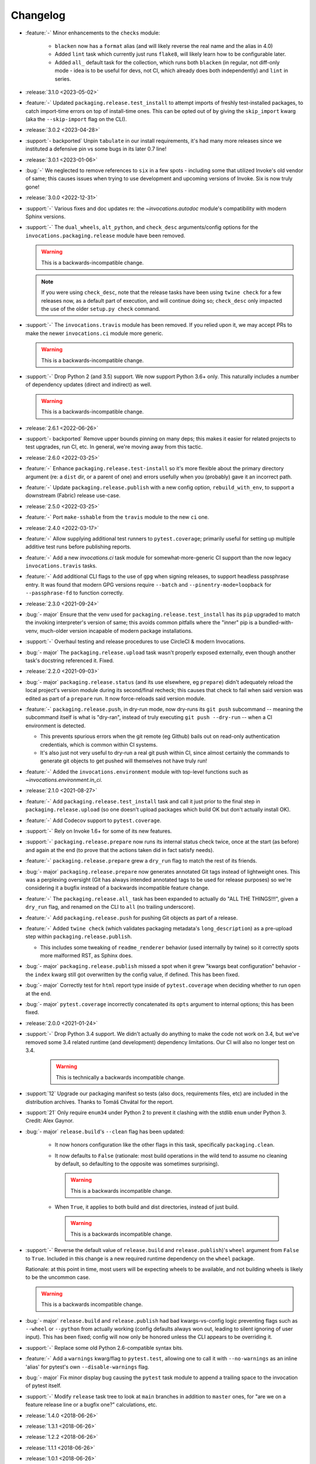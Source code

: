 =========
Changelog
=========

- :feature:`-` Minor enhancements to the ``checks`` module:

    - ``blacken`` now has a ``format`` alias (and will likely reverse the real
      name and the alias in 4.0)
    - Added ``lint`` task which currently just runs ``flake8``, will likely
      learn how to be configurable later.
    - Added ``all_`` default task for the collection, which runs both
      ``blacken`` (in regular, not diff-only mode - idea is to be useful for
      devs, not CI, which already does both independently) and ``lint`` in
      series.

- :release:`3.1.0 <2023-05-02>`
- :feature:`-` Updated ``packaging.release.test_install`` to attempt imports of
  freshly test-installed packages, to catch import-time errors on top of
  install-time ones. This can be opted out of by giving the ``skip_import``
  kwarg (aka the ``--skip-import`` flag on the CLI).
- :release:`3.0.2 <2023-04-28>`
- :support:`- backported` Unpin ``tabulate`` in our install requirements, it's
  had many more releases since we instituted a defensive pin vs some bugs in
  its later 0.7 line!
- :release:`3.0.1 <2023-01-06>`
- :bug:`-` We neglected to remove references to ``six`` in a few spots -
  including some that utilized Invoke's old vendor of same; this causes issues
  when trying to use development and upcoming versions of Invoke. Six is now
  truly gone!
- :release:`3.0.0 <2022-12-31>`
- :support:`-` Various fixes and doc updates re: the `~invocations.autodoc`
  module's compatibility with modern Sphinx versions.
- :support:`-` The ``dual_wheels``, ``alt_python``, and ``check_desc``
  arguments/config options for the ``invocations.packaging.release`` module
  have been removed.

  .. warning:: This is a backwards-incompatible change.

  .. note::
      If you were using ``check_desc``, note that the release tasks have been
      using ``twine check`` for a few releases now, as a default part of
      execution, and will continue doing so; ``check_desc`` only impacted the
      use of the older ``setup.py check`` command.

- :support:`-` The ``invocations.travis`` module has been removed. If you
  relied upon it, we may accept PRs to make the newer ``invocations.ci`` module
  more generic.

  .. warning:: This is a backwards-incompatible change.

- :support:`-` Drop Python 2 (and 3.5) support. We now support Python
  3.6+ only. This naturally includes a number of dependency updates (direct and
  indirect) as well.

  .. warning:: This is a backwards-incompatible change.

- :release:`2.6.1 <2022-06-26>`
- :support:`- backported` Remove upper bounds pinning on many deps; this makes
  it easier for related projects to test upgrades, run CI, etc. In general,
  we're moving away from this tactic.
- :release:`2.6.0 <2022-03-25>`
- :feature:`-` Enhance ``packaging.release.test-install`` so it's more flexible
  about the primary directory argument (re: a ``dist`` dir, or a parent of one)
  and errors usefully when you (probably) gave it an incorrect path.
- :feature:`-` Update ``packaging.release.publish`` with a new config option,
  ``rebuild_with_env``, to support a downstream (Fabric) release use-case.
- :release:`2.5.0 <2022-03-25>`
- :feature:`-` Port ``make-sshable`` from the ``travis`` module to the new
  ``ci`` one.
- :release:`2.4.0 <2022-03-17>`
- :feature:`-` Allow supplying additional test runners to ``pytest.coverage``;
  primarily useful for setting up multiple additive test runs before publishing
  reports.
- :feature:`-` Add a new `invocations.ci` task module for somewhat-more-generic
  CI support than the now legacy ``invocations.travis`` tasks.
- :feature:`-` Add additional CLI flags to the use of ``gpg`` when signing
  releases, to support headless passphrase entry. It was found that modern GPG
  versions require ``--batch`` and ``--pinentry-mode=loopback`` for
  ``--passphrase-fd`` to function correctly.
- :release:`2.3.0 <2021-09-24>`
- :bug:`- major` Ensure that the venv used for
  ``packaging.release.test_install`` has its ``pip`` upgraded to match the
  invoking interpreter's version of same; this avoids common pitfalls where the
  "inner" pip is a bundled-with-venv, much-older version incapable of modern
  package installations.
- :support:`-` Overhaul testing and release procedures to use CircleCI & modern
  Invocations.
- :bug:`- major` The ``packaging.release.upload`` task wasn't properly exposed
  externally, even though another task's docstring referenced it. Fixed.
- :release:`2.2.0 <2021-09-03>`
- :bug:`- major` ``packaging.release.status`` (and its use elsewhere, eg
  ``prepare``) didn't adequately reload the local project's version module
  during its second/final recheck; this causes that check to fail when said
  version was edited as part of a ``prepare`` run. It now force-reloads said
  version module.
- :feature:`-` ``packaging.release.push``, in dry-run mode, now dry-runs its
  ``git push`` subcommand -- meaning the subcommand itself is what is
  "dry-ran", instead of truly executing ``git push --dry-run`` -- when a CI
  environment is detected.

  - This prevents spurious errors when the git remote (eg Github) bails out on
    read-only authentication credentials, which is common within CI systems.
  - It's also just not very useful to dry-run a real git push within CI, since
    almost certainly the commands to generate git objects to get pushed will
    themselves not have truly run!

- :feature:`-` Added the ``invocations.environment`` module with top-level
  functions such as `~invocations.environment.in_ci`.
- :release:`2.1.0 <2021-08-27>`
- :feature:`-` Add ``packaging.release.test_install`` task and call it just
  prior to the final step in ``packaging.release.upload`` (so one doesn't
  upload packages which build OK but don't actually install OK).
- :feature:`-` Add Codecov support to ``pytest.coverage``.
- :support:`-` Rely on Invoke 1.6+ for some of its new features.
- :support:`-` ``packaging.release.prepare`` now runs its internal status check
  twice, once at the start (as before) and again at the end (to prove that the
  actions taken did in fact satisfy needs).
- :feature:`-` ``packaging.release.prepare`` grew a ``dry_run`` flag to match
  the rest of its friends.
- :bug:`- major` ``packaging.release.prepare`` now generates annotated Git tags
  instead of lightweight ones. This was a perplexing oversight (Git has always
  intended annotated tags to be used for release purposes) so we're considering
  it a bugfix instead of a backwards incompatible feature change.
- :feature:`-` The ``packaging.release.all_`` task has been expanded to
  actually do "ALL THE THINGS!!!", given a ``dry_run`` flag, and renamed on the
  CLI to ``all`` (no trailing underscore).
- :feature:`-` Add ``packaging.release.push`` for pushing Git objects as part
  of a release.
- :feature:`-` Added ``twine check`` (which validates packaging metadata's
  ``long_description``) as a pre-upload step within
  ``packaging.release.publish``.

  - This includes some tweaking of ``readme_renderer`` behavior (used
    internally by twine) so it correctly spots more malformed RST, as Sphinx
    does.

- :bug:`- major` ``packaging.release.publish`` missed a spot when it grew
  "kwargs beat configuration" behavior - the ``index`` kwarg still got
  overwritten by the config value, if defined. This has been fixed.
- :bug:`- major` Correctly test for ``html`` report type inside of
  ``pytest.coverage`` when deciding whether to run ``open`` at the end.
- :bug:`- major` ``pytest.coverage`` incorrectly concatenated its ``opts``
  argument to internal options; this has been fixed.
- :release:`2.0.0 <2021-01-24>`
- :support:`-` Drop Python 3.4 support. We didn't actually do anything to make
  the code not work on 3.4, but we've removed some 3.4 related runtime (and
  development) dependency limitations. Our CI will also no longer test on 3.4.

    .. warning:: This is technically a backwards incompatible change.

- :support:`12` Upgrade our packaging manifest so tests (also docs,
  requirements files, etc) are included in the distribution archives. Thanks to
  Tomáš Chvátal for the report.
- :support:`21` Only require ``enum34`` under Python 2 to prevent it clashing
  with the stdlib ``enum`` under Python 3. Credit: Alex Gaynor.
- :bug:`- major` ``release.build``'s ``--clean`` flag has been updated:

    - It now honors configuration like the other flags in this task,
      specifically ``packaging.clean``.
    - It now defaults to ``False`` (rationale: most build operations in the
      wild tend to assume no cleaning by default, so defaulting to the opposite
      was sometimes surprising).

      .. warning:: This is a backwards incompatible change.

    - When ``True``, it applies to both build and dist directories, instead of
      just build.

      .. warning:: This is a backwards incompatible change.

- :support:`-` Reverse the default value of ``release.build`` and
  ``release.publish``)'s ``wheel`` argument from ``False`` to ``True``.
  Included in this change is a new required runtime dependency on the ``wheel``
  package.

  Rationale: at this point in time, most users will be expecting wheels to be
  available, and not building wheels is likely to be the uncommon case.

  .. warning:: This is a backwards incompatible change.

- :bug:`- major` ``release.build`` and ``release.publish`` had bad
  kwargs-vs-config logic preventing flags such as ``--wheel`` or ``--python``
  from actually working (config defaults always won out, leading to silent
  ignoring of user input). This has been fixed; config will now only be honored
  unless the CLI appears to be overriding it.
- :support:`-` Replace some old Python 2.6-compatible syntax bits.
- :feature:`-` Add a ``warnings`` kwarg/flag to ``pytest.test``, allowing one
  to call it with ``--no-warnings`` as an inline 'alias' for pytest's own
  ``--disable-warnings`` flag.
- :bug:`- major` Fix minor display bug causing the ``pytest`` task module to
  append a trailing space to the invocation of pytest itself.
- :support:`-` Modify ``release`` task tree to look at ``main`` branches
  in addition to ``master`` ones, for "are we on a feature release line or a
  bugfix one?" calculations, etc.
- :release:`1.4.0 <2018-06-26>`
- :release:`1.3.1 <2018-06-26>`
- :release:`1.2.2 <2018-06-26>`
- :release:`1.1.1 <2018-06-26>`
- :release:`1.0.1 <2018-06-26>`
- :bug:`-` Was missing a 'hide output' flag on a subprocess shell call, the
  result of which was mystery git branch names appearing in the output of
  ``inv release`` and friends. Fixed now.
- :bug:`-` ``checks.blacken`` had a typo regarding its folder selection
  argument; the CLI/function arg was ``folder`` while the configuration value
  was ``folders`` (plural). It's been made consistent: the CLI/function
  argument is now ``folders``.
- :feature:`-` Add a ``find_opts`` argument to ``checks.blacken`` for improved
  control over what files get blackened.
- :release:`1.3.0 <2018-06-20>`
- :feature:`-` Bump Releases requirement up to 1.6 and leverage its new ability
  to load Sphinx extensions, in ``packaging.release.prepare`` (which parses
  Releases changelogs programmatically). Prior to this, projects which needed
  extensions to build their doctree would throw errors when using the
  ``packaging.release`` module.
- :release:`1.2.1 <2018-06-18>`
- :support:`- backported` Remove some apparently non-functional ``setup.py``
  logic around conditionally requiring ``enum34``; it was never getting
  selected and thus breaking a couple modules that relied on it.

  ``enum34`` is now a hard requirement like the other
  semi-optional-but-not-really requirements.
- :release:`1.2.0 <2018-05-22>`
- :feature:`-` Add ``travis.blacken`` which wraps the new ``checks.blacken``
  (in diff+check mode, for test output useful for users who cannot themselves
  simply run black) in addition to performing Travis-oriented Python version
  checks and pip installation.

  This is necessary to remove boilerplate around the fact that ``black`` is not
  even visible to Python versions less than 3.6.
- :feature:`-` Break out a generic form of the ``travis.sudo-coverage`` task
  into ``travis.sudo-run`` which can be used for arbitrary commands run under
  the ssh/sudo capable user generated by
  ``travis.make-sudouser``/``travis.make-sshable``.
- :feature:`-` Add 'missing' arguments to ``pytest.integration`` so its
  signature now largely matches ``pytest.test``, which it wraps.
- :feature:`-` Add the ``checks`` module, containing ``checks.blacken`` which
  executes the `black <https://github.com/ambv/black>`_ code formatter. Thanks
  to Chris Rose.
- :release:`1.1.0 <2018-05-14>`
- :feature:`-` Split out the body of the (sadly incomplete)
  ``packaging.release.all`` task into the better-named
  ``packaging.release.prepare``. (``all`` continues to behave as it did, it
  just now calls ``prepare`` explicitly.)
- :release:`1.0.0 <2018-05-08>`
- :feature:`-` Pre-history / code primarily for internal consumption
